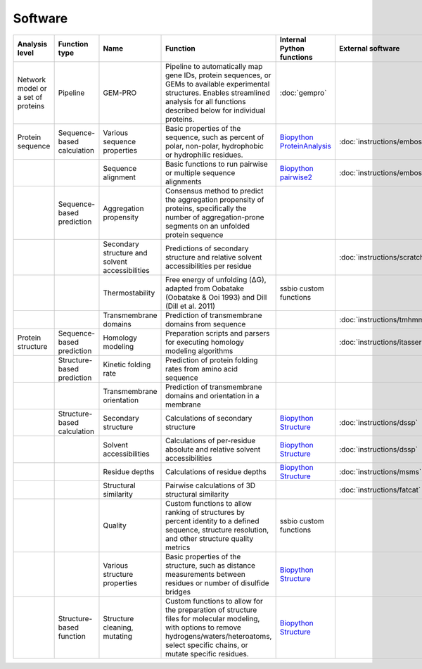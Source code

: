 .. _software:

********
Software
********

+-------------------+-----------------+------------------------------+-----------------------------------------------------------+------------------------------+-----------------------------+------------------------------+------------------------------+
| Analysis level    | Function type   | Name                         | Function                                                  | Internal Python functions    | External software           | Web server                   | Alternate external software  |
+===================+=================+==============================+===========================================================+==============================+=============================+==============================+==============================+
| Network model or  | Pipeline        | GEM-PRO                      | Pipeline to automatically map gene IDs, protein           | :doc:`gempro`                |                             |                              |                              |
| a set of proteins |                 |                              | sequences, or GEMs to available experimental structures.  |                              |                             |                              |                              |
|                   |                 |                              | Enables streamlined analysis for all functions described  |                              |                             |                              |                              |
|                   |                 |                              | below for individual proteins.                            |                              |                             |                              |                              |
+-------------------+-----------------+------------------------------+-----------------------------------------------------------+------------------------------+-----------------------------+------------------------------+------------------------------+
| Protein sequence  | Sequence-based  | Various sequence properties  | Basic properties of the sequence, such as percent of      | `Biopython ProteinAnalysis`_ | :doc:`instructions/emboss`  |                              |                              |
|                   | calculation     |                              | polar, non-polar, hydrophobic or hydrophilic residues.    |                              |                             |                              |                              |
+-------------------+-----------------+------------------------------+-----------------------------------------------------------+------------------------------+-----------------------------+------------------------------+------------------------------+
|                   |                 | Sequence alignment           | Basic functions to run pairwise or multiple sequence      | `Biopython pairwise2`_       | :doc:`instructions/emboss`  |                              |                              |
|                   |                 |                              | alignments                                                |                              |                             |                              |                              |
+-------------------+-----------------+------------------------------+-----------------------------------------------------------+------------------------------+-----------------------------+------------------------------+------------------------------+
|                   | Sequence-based  | Aggregation propensity       | Consensus method to predict the aggregation propensity of |                              |                             | :doc:`instructions/amylpred` |                              |
|                   | prediction      |                              | proteins, specifically the number of aggregation-prone    |                              |                             |                              |                              |
|                   |                 |                              | segments on an unfolded protein sequence                  |                              |                             |                              |                              |
+-------------------+-----------------+------------------------------+-----------------------------------------------------------+------------------------------+-----------------------------+------------------------------+------------------------------+
|                   |                 | Secondary structure and      | Predictions of secondary structure and relative solvent   |                              | :doc:`instructions/scratch` |                              |                              |
|                   |                 | solvent accessibilities      | accessibilities per residue                               |                              |                             |                              |                              |
+-------------------+-----------------+------------------------------+-----------------------------------------------------------+------------------------------+-----------------------------+------------------------------+------------------------------+
|                   |                 | Thermostability              | Free energy of unfolding (ΔG), adapted from Oobatake      | ssbio custom functions       |                             |                              |                              |
|                   |                 |                              | (Oobatake & Ooi 1993) and Dill (Dill et al. 2011)         |                              |                             |                              |                              |
+-------------------+-----------------+------------------------------+-----------------------------------------------------------+------------------------------+-----------------------------+------------------------------+------------------------------+
|                   |                 | Transmembrane domains        | Prediction of transmembrane domains from sequence         |                              | :doc:`instructions/tmhmm`   |                              |                              |
+-------------------+-----------------+------------------------------+-----------------------------------------------------------+------------------------------+-----------------------------+------------------------------+------------------------------+
| Protein structure | Sequence-based  | Homology modeling            | Preparation scripts and parsers for executing homology    |                              | :doc:`instructions/itasser` |                              |                              |
|                   | prediction      |                              | modeling algorithms                                       |                              |                             |                              |                              |
+-------------------+-----------------+------------------------------+-----------------------------------------------------------+------------------------------+-----------------------------+------------------------------+------------------------------+
|                   | Structure-based | Kinetic folding rate         | Prediction of protein folding rates from amino acid       |                              |                             | :doc:`instructions/foldrate` |                              |
|                   | prediction      |                              | sequence                                                  |                              |                             |                              |                              |
+-------------------+-----------------+------------------------------+-----------------------------------------------------------+------------------------------+-----------------------------+------------------------------+------------------------------+
|                   |                 | Transmembrane orientation    | Prediction of transmembrane domains and orientation in a  |                              |                             | :doc:`instructions/opm`      |                              |
|                   |                 |                              | membrane                                                  |                              |                             |                              |                              |
+-------------------+-----------------+------------------------------+-----------------------------------------------------------+------------------------------+-----------------------------+------------------------------+------------------------------+
|                   | Structure-based | Secondary structure          | Calculations of secondary structure                       | `Biopython Structure`_       | :doc:`instructions/dssp`    |                              | :doc:`instructions/stride`   |
|                   | calculation     |                              |                                                           |                              |                             |                              |                              |
+-------------------+-----------------+------------------------------+-----------------------------------------------------------+------------------------------+-----------------------------+------------------------------+------------------------------+
|                   |                 | Solvent accessibilities      | Calculations of per-residue absolute and relative solvent | `Biopython Structure`_       | :doc:`instructions/dssp`    |                              | :doc:`instructions/freesasa` |
|                   |                 |                              | accessibilities                                           |                              |                             |                              |                              |
+-------------------+-----------------+------------------------------+-----------------------------------------------------------+------------------------------+-----------------------------+------------------------------+------------------------------+
|                   |                 | Residue depths               | Calculations of residue depths                            | `Biopython Structure`_       | :doc:`instructions/msms`    |                              |                              |
+-------------------+-----------------+------------------------------+-----------------------------------------------------------+------------------------------+-----------------------------+------------------------------+------------------------------+
|                   |                 | Structural similarity        | Pairwise calculations of 3D structural similarity         |                              | :doc:`instructions/fatcat`  |                              |                              |
+-------------------+-----------------+------------------------------+-----------------------------------------------------------+------------------------------+-----------------------------+------------------------------+------------------------------+
|                   |                 | Quality                      | Custom functions to allow ranking of structures by        | ssbio custom functions       |                             |                              |                              |
|                   |                 |                              | percent identity to a defined sequence, structure         |                              |                             |                              |                              |
|                   |                 |                              | resolution, and other structure quality metrics           |                              |                             |                              |                              |
+-------------------+-----------------+------------------------------+-----------------------------------------------------------+------------------------------+-----------------------------+------------------------------+------------------------------+
|                   |                 | Various structure properties | Basic properties of the structure, such as distance       | `Biopython Structure`_       |                             |                              |                              |
|                   |                 |                              | measurements between residues or number of disulfide      |                              |                             |                              |                              |
|                   |                 |                              | bridges                                                   |                              |                             |                              |                              |
+-------------------+-----------------+------------------------------+-----------------------------------------------------------+------------------------------+-----------------------------+------------------------------+------------------------------+
|                   | Structure-based | Structure cleaning, mutating | Custom functions to allow for the preparation of          | `Biopython Structure`_       |                             | AmberTools_                  |                              |
|                   | function        |                              | structure files for molecular modeling, with options to   |                              |                             |                              |                              |
|                   |                 |                              | remove hydrogens/waters/heteroatoms, select specific      |                              |                             |                              |                              |
|                   |                 |                              | chains, or mutate specific residues.                      |                              |                             |                              |                              |
+-------------------+-----------------+------------------------------+-----------------------------------------------------------+------------------------------+-----------------------------+------------------------------+------------------------------+


.. _Biopython Structure: http://biopython.org/wiki/The_Biopython_Structural_Bioinformatics_FAQ
.. _Biopython ProteinAnalysis: http://biopython.org/wiki/ProtParam
.. _Biopython pairwise2: http://biopython.org/DIST/docs/api/Bio.pairwise2-module.html
.. _AmberTools: http://ambermd.org/#AmberTools